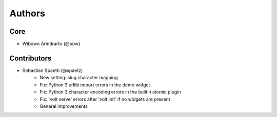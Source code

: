 Authors
=======


Core
----
* Wibowo Arindrarto (@bow)


Contributors
------------
* Sebastian Spaeth (@spaetz)
    - New setting: slug character mapping
    - Fix: Python 3 urllib import errors in the demo widget
    - Fix: Python 3 character encoding errors in the builtin atomic plugin
    - Fix: 'volt serve' errors after 'volt init' if no widgets are present
    - General improvements
